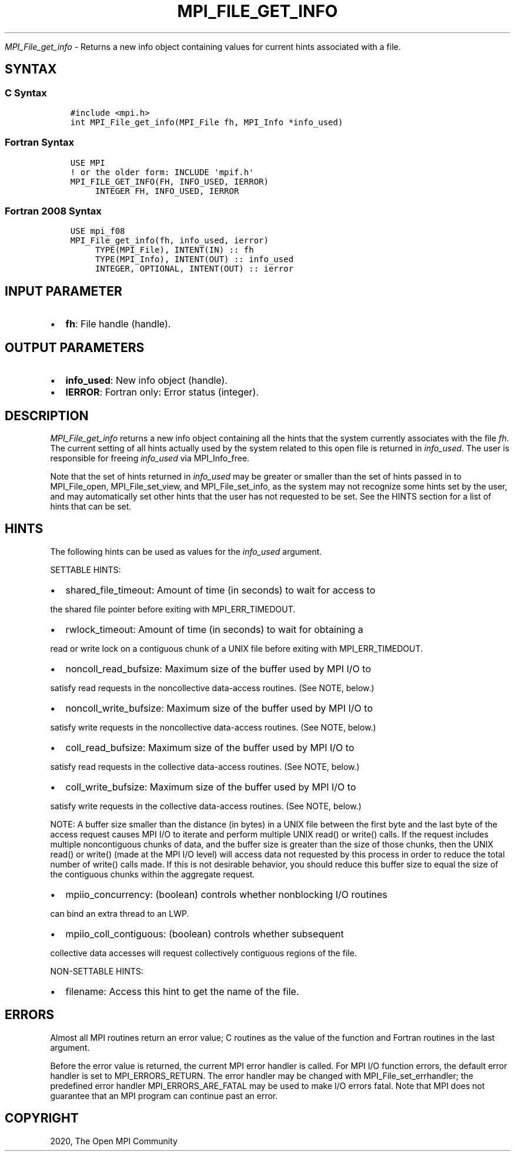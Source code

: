 .\" Man page generated from reStructuredText.
.
.TH "MPI_FILE_GET_INFO" "3" "Jan 03, 2022" "" "Open MPI"
.
.nr rst2man-indent-level 0
.
.de1 rstReportMargin
\\$1 \\n[an-margin]
level \\n[rst2man-indent-level]
level margin: \\n[rst2man-indent\\n[rst2man-indent-level]]
-
\\n[rst2man-indent0]
\\n[rst2man-indent1]
\\n[rst2man-indent2]
..
.de1 INDENT
.\" .rstReportMargin pre:
. RS \\$1
. nr rst2man-indent\\n[rst2man-indent-level] \\n[an-margin]
. nr rst2man-indent-level +1
.\" .rstReportMargin post:
..
.de UNINDENT
. RE
.\" indent \\n[an-margin]
.\" old: \\n[rst2man-indent\\n[rst2man-indent-level]]
.nr rst2man-indent-level -1
.\" new: \\n[rst2man-indent\\n[rst2man-indent-level]]
.in \\n[rst2man-indent\\n[rst2man-indent-level]]u
..
.sp
\fI\%MPI_File_get_info\fP \- Returns a new info object containing values for
current hints associated with a file.
.SH SYNTAX
.SS C Syntax
.INDENT 0.0
.INDENT 3.5
.sp
.nf
.ft C
#include <mpi.h>
int MPI_File_get_info(MPI_File fh, MPI_Info *info_used)
.ft P
.fi
.UNINDENT
.UNINDENT
.SS Fortran Syntax
.INDENT 0.0
.INDENT 3.5
.sp
.nf
.ft C
USE MPI
! or the older form: INCLUDE \(aqmpif.h\(aq
MPI_FILE_GET_INFO(FH, INFO_USED, IERROR)
     INTEGER FH, INFO_USED, IERROR
.ft P
.fi
.UNINDENT
.UNINDENT
.SS Fortran 2008 Syntax
.INDENT 0.0
.INDENT 3.5
.sp
.nf
.ft C
USE mpi_f08
MPI_File_get_info(fh, info_used, ierror)
     TYPE(MPI_File), INTENT(IN) :: fh
     TYPE(MPI_Info), INTENT(OUT) :: info_used
     INTEGER, OPTIONAL, INTENT(OUT) :: ierror
.ft P
.fi
.UNINDENT
.UNINDENT
.SH INPUT PARAMETER
.INDENT 0.0
.IP \(bu 2
\fBfh\fP: File handle (handle).
.UNINDENT
.SH OUTPUT PARAMETERS
.INDENT 0.0
.IP \(bu 2
\fBinfo_used\fP: New info object (handle).
.IP \(bu 2
\fBIERROR\fP: Fortran only: Error status (integer).
.UNINDENT
.SH DESCRIPTION
.sp
\fI\%MPI_File_get_info\fP returns a new info object containing all the hints
that the system currently associates with the file \fIfh\fP\&. The current
setting of all hints actually used by the system related to this open
file is returned in \fIinfo_used\fP\&. The user is responsible for freeing
\fIinfo_used\fP via MPI_Info_free\&.
.sp
Note that the set of hints returned in \fIinfo_used\fP may be greater or
smaller than the set of hints passed in to MPI_File_open,
MPI_File_set_view, and MPI_File_set_info, as the system may not
recognize some hints set by the user, and may automatically set other
hints that the user has not requested to be set. See the HINTS section
for a list of hints that can be set.
.SH HINTS
.sp
The following hints can be used as values for the \fIinfo_used\fP argument.
.sp
SETTABLE HINTS:
.INDENT 0.0
.IP \(bu 2
shared_file_timeout: Amount of time (in seconds) to wait for access to
.UNINDENT
.sp
the shared file pointer before exiting with MPI_ERR_TIMEDOUT.
.INDENT 0.0
.IP \(bu 2
rwlock_timeout: Amount of time (in seconds) to wait for obtaining a
.UNINDENT
.sp
read or write lock on a contiguous chunk of a UNIX file before exiting
with MPI_ERR_TIMEDOUT.
.INDENT 0.0
.IP \(bu 2
noncoll_read_bufsize: Maximum size of the buffer used by MPI I/O to
.UNINDENT
.sp
satisfy read requests in the noncollective data\-access routines. (See
NOTE, below.)
.INDENT 0.0
.IP \(bu 2
noncoll_write_bufsize: Maximum size of the buffer used by MPI I/O to
.UNINDENT
.sp
satisfy write requests in the noncollective data\-access routines. (See
NOTE, below.)
.INDENT 0.0
.IP \(bu 2
coll_read_bufsize: Maximum size of the buffer used by MPI I/O to
.UNINDENT
.sp
satisfy read requests in the collective data\-access routines. (See NOTE,
below.)
.INDENT 0.0
.IP \(bu 2
coll_write_bufsize: Maximum size of the buffer used by MPI I/O to
.UNINDENT
.sp
satisfy write requests in the collective data\-access routines. (See
NOTE, below.)
.sp
NOTE: A buffer size smaller than the distance (in bytes) in a UNIX file
between the first byte and the last byte of the access request causes
MPI I/O to iterate and perform multiple UNIX read() or write() calls. If
the request includes multiple noncontiguous chunks of data, and the
buffer size is greater than the size of those chunks, then the UNIX
read() or write() (made at the MPI I/O level) will access data not
requested by this process in order to reduce the total number of write()
calls made. If this is not desirable behavior, you should reduce this
buffer size to equal the size of the contiguous chunks within the
aggregate request.
.INDENT 0.0
.IP \(bu 2
mpiio_concurrency: (boolean) controls whether nonblocking I/O routines
.UNINDENT
.sp
can bind an extra thread to an LWP.
.INDENT 0.0
.IP \(bu 2
mpiio_coll_contiguous: (boolean) controls whether subsequent
.UNINDENT
.sp
collective data accesses will request collectively contiguous regions of
the file.
.sp
NON\-SETTABLE HINTS:
.INDENT 0.0
.IP \(bu 2
filename: Access this hint to get the name of the file.
.UNINDENT
.SH ERRORS
.sp
Almost all MPI routines return an error value; C routines as the value
of the function and Fortran routines in the last argument.
.sp
Before the error value is returned, the current MPI error handler is
called. For MPI I/O function errors, the default error handler is set to
MPI_ERRORS_RETURN. The error handler may be changed with
MPI_File_set_errhandler; the predefined error handler
MPI_ERRORS_ARE_FATAL may be used to make I/O errors fatal. Note that MPI
does not guarantee that an MPI program can continue past an error.
.SH COPYRIGHT
2020, The Open MPI Community
.\" Generated by docutils manpage writer.
.
